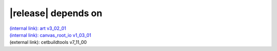 |release| depends on
====================

| `(internal link): art v3_02_01 <../../art/v3_02_01/index.html>`_
| `(internal link): canvas_root_io v1_03_01 <../../canvas_root_io/v1_03_01/index.html>`_
| (external link): cetbuildtools v7_11_00